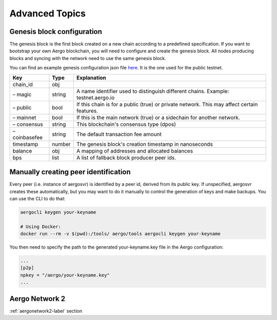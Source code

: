 Advanced Topics
===============


Genesis block configuration
---------------------------

The genesis block is the first block created on a new chain according to a predefined specification.
If you want to bootstrap your own Aergo blockchain, you will need to configure and create the genesis block.
All nodes producing blocks and syncing with the network need to use the same genesis block.

You can find an example genesis configuration json file `here <https://github.com/aergoio/aergo-docker/blob/1ad16cf7881d9ba8f2efc350cf609c9416e76666/node/testnet-genesis.json>`_.
It is the one used for the public testnet.

=============  ======  ==========================================================================================
Key            Type    Explanation
=============  ======  ==========================================================================================
chain_id       obj
– magic        string  A name identifier used to distinguish different chains. Example: testnet.aergo.io
– public       bool    If this chain is for a public (true) or private network. This may affect certain features.
– mainnet      bool    If this is the main network (true) or a sidechain for another network.
– consensus    string  This blockchain's consensus type (dpos)
– coinbasefee  string  The default transaction fee amount 
timestamp      number  The genesis block's creation timestamp in nanoseconds
balance        obj     A mapping of addresses and allocated balances
bps            list    A list of fallback block producer peer ids.
=============  ======  ==========================================================================================

Manually creating peer identification
-------------------------------------

Every peer (i.e. instance of aergosvr) is identified by a peer id, derived from its public key.
If unspecified, aergosvr creates these automatically, but you may want to do it manually to control the generation of keys and make backups.
You can use the CLI to do that:

.. code:: shell

    aergocli keygen your-keyname

    # Using Docker:
    docker run --rm -v $(pwd):/tools/ aergo/tools aergocli keygen your-keyname

You then need to specify the path to the generated your-keyname.key file in the Aergo configuration:

.. code:: 

   ...
   [p2p]
   npkey = "/aergo/your-keyname.key"
   ...

Aergo Network 2
---------------

:ref:`aergonetwork2-label` section
